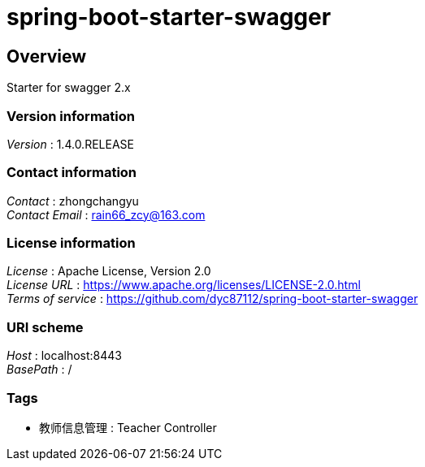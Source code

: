 = spring-boot-starter-swagger


[[_overview]]
== Overview
Starter for swagger 2.x


=== Version information
[%hardbreaks]
__Version__ : 1.4.0.RELEASE


=== Contact information
[%hardbreaks]
__Contact__ : zhongchangyu
__Contact Email__ : rain66_zcy@163.com


=== License information
[%hardbreaks]
__License__ : Apache License, Version 2.0
__License URL__ : https://www.apache.org/licenses/LICENSE-2.0.html
__Terms of service__ : https://github.com/dyc87112/spring-boot-starter-swagger


=== URI scheme
[%hardbreaks]
__Host__ : localhost:8443
__BasePath__ : /


=== Tags

* 教师信息管理 : Teacher Controller



